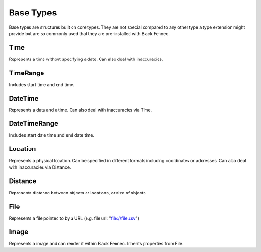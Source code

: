 .. _definition_base_types:

Base Types
==========
Base types are structures built on core types. They are not special compared to any other type a type extension might provide but are so commonly used that they are pre-installed with Black Fennec.

Time
""""
Represents a time without specifying a date. Can also deal with inaccuracies.

TimeRange
"""""""""
Includes start time and end time.

DateTime
""""""""
Represents a data and a time. Can also deal with inaccuracies via Time.

DateTimeRange
"""""""""""""
Includes start date time and end date time.

Location
""""""""
Represents a physical location. Can be specified in different formats including coordinates or addresses. Can also deal with inaccuracies via Distance.

Distance
""""""""
Represents distance between objects or locations, or size of objects.

File
""""
Represents a file pointed to by a URL (e.g. file url: "file://file.csv")

Image
"""""
Represents a image and can render it within Black Fennec. Inherits properties from File.


